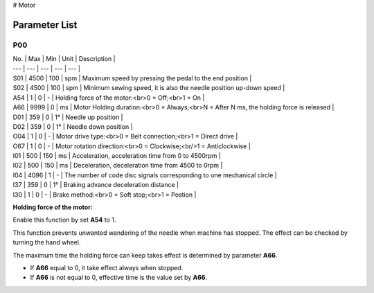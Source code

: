# Motor

Parameter List
==============

P00
---

.. dropdown:: < > Detail 
   :animate: fade-in-slide-down
   
   -Max  maximum
   -Min  minimum
   -Unit  unit
   -Description
     | The description can also start on the next line.
     | value1: text;
     | value2: text.
     
| No. | Max | Min | Unit | Description |
| --- | --- | --- | --- | --- |
| S01 | 4500 | 100 | spm | Maximum speed by pressing the pedal to the end position |
| S02 | 4500 | 100 | spm | Minimum sewing speed, it is also the needle position up-down speed |
| A54 | 1 | 0 | - | Holding force of the motor:<br>0 = Off;<br>1 = On |
| A66 | 9999 | 0 | ms | Motor Holding duration:<br>0 = Always;<br>N = After N ms, the holding force is released |
| D01 | 359 | 0 | 1° | Needle up position |
| D02 | 359 | 0 | 1° | Needle down position |
| O04 | 1 | 0 | - | Motor drive type:<br>0 = Belt connection;<br>1 = Direct drive |
| O67 | 1 | 0 | - | Motor rotation direction:<br>0 = Clockwise;<br/>1 = Anticlockwise |
| I01 | 500 | 150 | ms | Acceleration, acceleration time from 0 to 4500rpm |
| I02 | 500 | 150 | ms | Deceleration, deceleration time from 4500 to 0rpm |
| I04 | 4096 | 1 | - | The number of code disc signals corresponding to one mechanical circle |
| I37 | 359 | 0 | 1° | Braking advance deceleration distance |
| I30 | 1 | 0 | - | Brake method:<br>0 = Soft stop;<br>1 = Postion |

**Holding force of the motor:**

Enable this function by set **A54** to 1.

This function prevents unwanted wandering of the needle when machine has stopped. The effect can be checked by turning the hand wheel.

The maximum time the holding force can keep takes effect is determined by parameter **A66**.

- If **A66** equal to 0, it take effect always when stopped.
- If **A66** is not equal to 0, effective time is the value set by **A66**.
